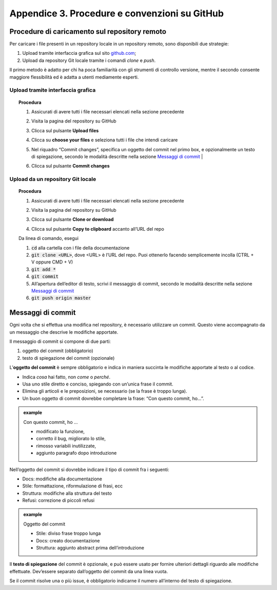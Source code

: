 Appendice 3. Procedure e convenzioni su GitHub
==============================================

.. _sec-procedure-caricamento:

Procedure di caricamento sul repository remoto
----------------------------------------------

Per caricare i file presenti in un repository locale in un repository remoto, sono disponibili due strategie:

1. Upload tramite interfaccia grafica sul sito `github.com <https://github.com/>`__;

2. Upload da repository Git locale tramite i comandi *clone* e *push*.

Il primo metodo è adatto per chi ha poca familiarità con gli strumenti di controllo versione, mentre il secondo consente maggiore flessibilità ed è adatta a utenti mediamente esperti.

Upload tramite interfaccia grafica
~~~~~~~~~~~~~~~~~~~~~~~~~~~~~~~~~~


.. topic:: Procedura
   :class: procedure
   
   1. Assicurati di avere tutti i file necessari elencati nella sezione precedente
   
   2. Visita la pagina del repository su GitHub
   
   3. Clicca sul pulsante **Upload files**
   
      .. image:: img/upload.png
   
   4. Clicca su **choose your files** e seleziona tutti i file che intendi caricare
   
   5. Nel riquadro “Commit changes”, specifica un oggetto del commit nel primo box, e opzionalmente un testo di spiegazione, secondo le modalità descritte nella sezione `Messaggi di commit <#messaggi-di-commit>`__ |
   
   6. Clicca sul pulsante **Commit changes**
   
      .. image:: img/commit.png

Upload da un repository Git locale
~~~~~~~~~~~~~~~~~~~~~~~~~~~~~~~~~~


.. topic:: Procedura
   :class: procedure
   
   1. Assicurati di avere tutti i file necessari elencati nella sezione precedente
   
   2. Visita la pagina del repository su GitHub
   
   3. Clicca sul pulsante **Clone or download**
   
   4. Clicca sul pulsante **Copy to clipboard** accanto all’URL del repo
   
      .. image:: img/clone.png
   
   .. role:: procedure-internal-title
      :class: procedure-internal-title

   :procedure-internal-title:`Da linea di comando, esegui`
   
   1. :code:`cd` alla cartella con i file della documentazione

   2. :code:`git clone <URL>`, dove <URL> è l’URL del repo. Puoi ottenerlo
      facendo semplicemente incolla (CTRL + V oppure CMD + V)

   3. :code:`git add *`

   4. :code:`git commit`

   5. All’apertura dell’editor di testo, scrivi il messaggio di commit, secondo
      le modalità descritte nella sezione `Messaggi di commit`_

   6. :code:`git push origin master`


Messaggi di commit
------------------

Ogni volta che si effettua una modifica nel repository, è necessario utilizzare un commit. Questo viene accompagnato da un messaggio che descrive le modifiche apportate.

Il messaggio di commit si compone di due parti:

1. oggetto del commit (obbligatorio)

2. testo di spiegazione del commit (opzionale)

L’\ **oggetto del commit** è sempre obbligatorio e indica in maniera succinta le modifiche apportate al testo o al codice.

-  Indica *cosa* hai fatto, non *come* o *perché*.

-  Usa uno stile diretto e conciso, spiegando con un’unica frase il commit.

-  Elimina gli articoli e le preposizioni, se necessario (se la frase è troppo lunga).

-  Un buon oggetto di commit dovrebbe completare la frase: “Con questo commit, ho…”.

.. admonition:: example
   :class: admonition-example admonition-display-page name-example

   .. role:: admonition-internal-title
      :class: admonition-internal-title

   `Con questo commit, ho …`:admonition-internal-title:
   
   -  modificato la funzione,
   
   -  corretto il bug, migliorato lo stile,
   
   -  rimosso variabili inutilizzate,
   
   -  aggiunto paragrafo dopo introduzione

Nell’oggetto del commit si dovrebbe indicare il tipo di commit fra i seguenti:

-  Docs: modifiche alla documentazione

-  Stile: formattazione, riformulazione di frasi, ecc

-  Struttura: modifiche alla struttura del testo

-  Refusi: correzione di piccoli refusi

.. admonition:: example
   :class: admonition-example admonition-display-page name-example

   .. role:: admonition-internal-title
      :class: admonition-internal-title

   `Oggetto del commit`:admonition-internal-title:
   
   -  Stile: diviso frase troppo lunga
   
   -  Docs: creato documentazione
   
   -  Struttura: aggiunto abstract prima dell’introduzione

Il **testo di spiegazione** del commit è opzionale, e può essere usato per fornire ulteriori dettagli riguardo alle modifiche effettuate. Dev’essere separato dall’oggetto del commit da una linea vuota.

Se il commit risolve una o più issue, è obbligatorio indicarne il numero all’interno del testo di spiegazione.

